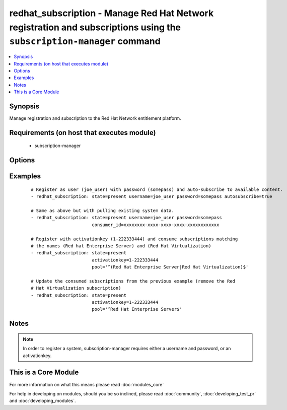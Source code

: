 .. _redhat_subscription:


redhat_subscription - Manage Red Hat Network registration and subscriptions using the ``subscription-manager`` command
++++++++++++++++++++++++++++++++++++++++++++++++++++++++++++++++++++++++++++++++++++++++++++++++++++++++++++++++++++++



.. contents::
   :local:
   :depth: 1


Synopsis
--------

Manage registration and subscription to the Red Hat Network entitlement platform.


Requirements (on host that executes module)
-------------------------------------------

  * subscription-manager


Options
-------

.. raw:: html

    <table border=1 cellpadding=4>
    <tr>
    <th class="head">parameter</th>
    <th class="head">required</th>
    <th class="head">default</th>
    <th class="head">choices</th>
    <th class="head">comments</th>
    </tr>
            <tr>
    <td>activationkey<br/><div style="font-size: small;"></div></td>
    <td>no</td>
    <td></td>
        <td><ul></ul></td>
        <td><div>supply an activation key for use with registration</div></td></tr>
            <tr>
    <td>autosubscribe<br/><div style="font-size: small;"></div></td>
    <td>no</td>
    <td></td>
        <td><ul></ul></td>
        <td><div>Upon successful registration, auto-consume available subscriptions</div></td></tr>
            <tr>
    <td>consumer_id<br/><div style="font-size: small;"> (added in 2.1)</div></td>
    <td>no</td>
    <td></td>
        <td><ul></ul></td>
        <td><div>References an existing consumer ID to resume using a previous registration for this system. If the  system's identity certificate is lost or corrupted, this option allows it to resume using its previous identity and subscriptions. The default is to not specify a consumer ID so a new ID is created.</div></td></tr>
            <tr>
    <td>consumer_name<br/><div style="font-size: small;"> (added in 2.1)</div></td>
    <td>no</td>
    <td></td>
        <td><ul></ul></td>
        <td><div>Name of the system to register, defaults to the hostname</div></td></tr>
            <tr>
    <td>consumer_type<br/><div style="font-size: small;"> (added in 2.1)</div></td>
    <td>no</td>
    <td></td>
        <td><ul></ul></td>
        <td><div>The type of unit to register, defaults to system</div></td></tr>
            <tr>
    <td>org_id<br/><div style="font-size: small;"> (added in 2.0)</div></td>
    <td>no</td>
    <td></td>
        <td><ul></ul></td>
        <td><div>Organisation ID to use in conjunction with activationkey</div></td></tr>
            <tr>
    <td>password<br/><div style="font-size: small;"></div></td>
    <td>no</td>
    <td></td>
        <td><ul></ul></td>
        <td><div>Red Hat Network password</div></td></tr>
            <tr>
    <td>pool<br/><div style="font-size: small;"></div></td>
    <td>no</td>
    <td>^$</td>
        <td><ul></ul></td>
        <td><div>Specify a subscription pool name to consume.  Regular expressions accepted.</div></td></tr>
            <tr>
    <td>rhsm_baseurl<br/><div style="font-size: small;"></div></td>
    <td>no</td>
    <td>Current value from C(/etc/rhsm/rhsm.conf) is the default</td>
        <td><ul></ul></td>
        <td><div>Specify CDN baseurl</div></td></tr>
            <tr>
    <td>server_hostname<br/><div style="font-size: small;"></div></td>
    <td>no</td>
    <td>Current value from C(/etc/rhsm/rhsm.conf) is the default</td>
        <td><ul></ul></td>
        <td><div>Specify an alternative Red Hat Network server</div></td></tr>
            <tr>
    <td>server_insecure<br/><div style="font-size: small;"></div></td>
    <td>no</td>
    <td>Current value from C(/etc/rhsm/rhsm.conf) is the default</td>
        <td><ul></ul></td>
        <td><div>Enable or disable https server certificate verification when connecting to <code>server_hostname</code></div></td></tr>
            <tr>
    <td>state<br/><div style="font-size: small;"></div></td>
    <td>no</td>
    <td>present</td>
        <td><ul><li>present</li><li>absent</li></ul></td>
        <td><div>whether to register and subscribe (<code>present</code>), or unregister (<code>absent</code>) a system</div></td></tr>
            <tr>
    <td>username<br/><div style="font-size: small;"></div></td>
    <td>no</td>
    <td></td>
        <td><ul></ul></td>
        <td><div>Red Hat Network username</div></td></tr>
        </table>
    </br>



Examples
--------

 ::

    # Register as user (joe_user) with password (somepass) and auto-subscribe to available content.
    - redhat_subscription: state=present username=joe_user password=somepass autosubscribe=true
    
    # Same as above but with pulling existing system data.
    - redhat_subscription: state=present username=joe_user password=somepass
                           consumer_id=xxxxxxxx-xxxx-xxxx-xxxx-xxxxxxxxxxxx
    
    # Register with activationkey (1-222333444) and consume subscriptions matching
    # the names (Red hat Enterprise Server) and (Red Hat Virtualization)
    - redhat_subscription: state=present
                           activationkey=1-222333444
                           pool='^(Red Hat Enterprise Server|Red Hat Virtualization)$'
    
    # Update the consumed subscriptions from the previous example (remove the Red
    # Hat Virtualization subscription)
    - redhat_subscription: state=present
                           activationkey=1-222333444
                           pool='^Red Hat Enterprise Server$'


Notes
-----

.. note:: In order to register a system, subscription-manager requires either a username and password, or an activationkey.


    
This is a Core Module
---------------------

For more information on what this means please read :doc:`modules_core`

    
For help in developing on modules, should you be so inclined, please read :doc:`community`, :doc:`developing_test_pr` and :doc:`developing_modules`.

